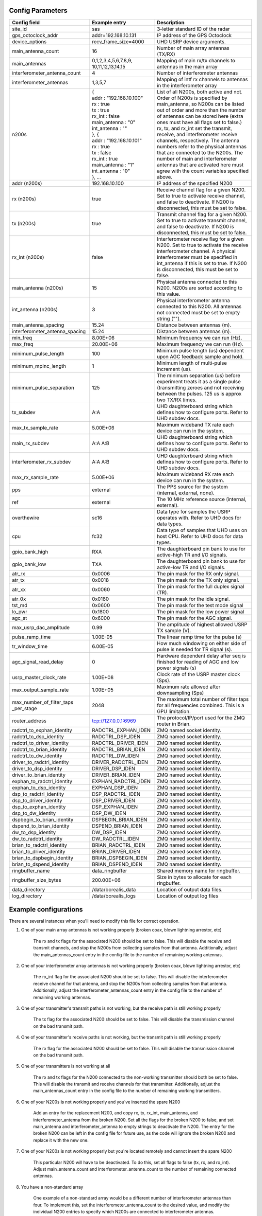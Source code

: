 *****************
Config Parameters
*****************
+--------------------------------+---------------------------+---------------------------------------+
| Config field                   | Example entry             | Description                           |
+================================+===========================+=======================================+
| site_id                        | sas                       | 3-letter standard ID of the radar     |
+--------------------------------+---------------------------+---------------------------------------+
| gps_octoclock_addr             | addr=192.168.10.131       | IP address of the GPS Octoclock       |
+--------------------------------+---------------------------+---------------------------------------+
| device_options                 | recv_frame_size=4000      | UHD USRP device arguments.            |
+--------------------------------+---------------------------+---------------------------------------+
| main_antenna_count             | 16                        | Number of main array antennas (TX/RX) |
+--------------------------------+---------------------------+---------------------------------------+
| main_antennas                  | 0,1,2,3,4,5,6,7,8,9,      | Mapping of main rx/tx channels to     |
|                                | 10,11,12,13,14,15         | antennas in the main array            |
+--------------------------------+---------------------------+---------------------------------------+
| interferometer_antenna_count   | 4                         | Number of interferometer antennas     |
+--------------------------------+---------------------------+---------------------------------------+
| interferometer_antennas        | 1,3,5,7                   | Mapping of intf rx channels to        |
|                                |                           | antennas in the interferometer array  |
+--------------------------------+---------------------------+---------------------------------------+
| n200s                          | | {                       | List of all N200s, both active and    |
|                                | | addr : "192.168.10.100" | not. Order of N200s is specified by   |
|                                | | rx : true               | main_antenna, so N200s can be listed  |
|                                | | tx : true               | out of order and more than the number |
|                                | | rx_int : false          | of antennas can be stored here (extra |
|                                | | main_antenna : "0"      | ones must have all flags set to       |
|                                | | int_antenna : ""        | false.) rx, tx, and rx_int set the    |
|                                | | }, {                    | transmit, receive, and interferometer |
|                                | | addr : "192.168.10.101" | receive channels, respectively. The   |
|                                | | rx : true               | antenna numbers refer to the physical |
|                                | | tx : false              | antennas that are connected to the    |
|                                | | rx_int : true           | N200s. The number of main and         |
|                                | | main_antenna : "1"      | interferometer                        |
|                                | | int_antenna : "0"       | antennas that are activated here must |
|                                | | }, ...                  | agree with the count variables        |
|                                |                           | specified above.                      |
+--------------------------------+---------------------------+---------------------------------------+
| addr (n200s)                   | 192.168.10.100            | IP address of the specified N200      |
+--------------------------------+---------------------------+---------------------------------------+
| rx (n200s)                     | true                      | Receive channel flag for a given      |
|                                |                           | N200. Set to true to activate receive |
|                                |                           | channel, and false to deactivate.     |
|                                |                           | If N200 is disconnected, this must    |
|                                |                           | be set to false.                      |
+--------------------------------+---------------------------+---------------------------------------+
| tx (n200s)                     | true                      | Transmit channel flag for a given     |
|                                |                           | N200. Set to true to activate transmit|
|                                |                           | channel, and false to deactivate.     |
|                                |                           | If N200 is disconnected, this must    |
|                                |                           | be set to false.                      |
+--------------------------------+---------------------------+---------------------------------------+
| rx_int (n200s)                 | false                     | Interferometer receive flag for a     |
|                                |                           | given N200. Set to true to activate   |
|                                |                           | the receive interferometer channel.   |
|                                |                           | A physical interferometer must be     |
|                                |                           | specified in int_antenna if this is   |
|                                |                           | set to true. If N200 is disconnected, |
|                                |                           | this must be set to false.            |
+--------------------------------+---------------------------+---------------------------------------+
| main_antenna (n200s)           | 15                        | Physical antenna connected to this    |
|                                |                           | N200. N200s are sorted according to   |
|                                |                           | this value.                           |
+--------------------------------+---------------------------+---------------------------------------+
| int_antenna (n200s)            | 3                         | Physical interferometer antenna       |
|                                |                           | connected to this N200. All antennas  |
|                                |                           | not connected must be set to empty    |
|                                |                           | string ("").                          |
+--------------------------------+---------------------------+---------------------------------------+
| main_antenna_spacing           | 15.24                     | Distance between antennas (m).        |
+--------------------------------+---------------------------+---------------------------------------+
| interferometer_antenna_spacing | 15.24                     | Distance between antennas (m).        |
+--------------------------------+---------------------------+---------------------------------------+
| min_freq                       | 8.00E+06                  | Minimum frequency we can run (Hz).    |
+--------------------------------+---------------------------+---------------------------------------+
| max_freq                       | 20.00E+06                 | Maximum frequency we can run (Hz).    |
+--------------------------------+---------------------------+---------------------------------------+
| minimum_pulse_length           | 100                       | Minimum pulse length (us) dependent   |
|                                |                           | upon AGC feedback sample and hold.    |
+--------------------------------+---------------------------+---------------------------------------+
| minimum_mpinc_length           | 1                         | Minimum length of multi-pulse         |
|                                |                           | increment (us).                       |
+--------------------------------+---------------------------+---------------------------------------+
| minimum_pulse_separation       | 125                       | The minimum separation (us) before    |
|                                |                           | experiment treats it as a single      |
|                                |                           | pulse (transmitting zeroes and not    |
|                                |                           | receiving between the pulses. 125 us  |
|                                |                           | is approx two TX/RX times.            |
+--------------------------------+---------------------------+---------------------------------------+
| tx_subdev                      | A:A                       | UHD daughterboard string which        |
|                                |                           | defines how to configure ports. Refer |
|                                |                           | to UHD subdev docs.                   |
+--------------------------------+---------------------------+---------------------------------------+
| max_tx_sample_rate             | 5.00E+06                  | Maximum wideband TX rate each device  |
|                                |                           | can run in the system.                |
+--------------------------------+---------------------------+---------------------------------------+
| main_rx_subdev                 | A:A A:B                   | UHD daughterboard string which        |
|                                |                           | defines how to configure ports. Refer |
|                                |                           | to UHD subdev docs.                   |
+--------------------------------+---------------------------+---------------------------------------+
| interferometer_rx_subdev       | A:A A:B                   | UHD daughterboard string which        |
|                                |                           | defines how to configure ports. Refer |
|                                |                           | to UHD subdev docs.                   |
+--------------------------------+---------------------------+---------------------------------------+
| max_rx_sample_rate             | 5.00E+06                  | Maximum wideband RX rate each         |
|                                |                           | device can run in the system.         |
+--------------------------------+---------------------------+---------------------------------------+
| pps                            | external                  | The PPS source for the system         |
|                                |                           | (internal, external, none).           |
+--------------------------------+---------------------------+---------------------------------------+
| ref                            | external                  | The 10 MHz reference source           |
|                                |                           | (internal, external).                 |
+--------------------------------+---------------------------+---------------------------------------+
| overthewire                    | sc16                      | Data type for samples the USRP        |
|                                |                           | operates with. Refer to UHD docs for  |
|                                |                           | data types.                           |
+--------------------------------+---------------------------+---------------------------------------+
| cpu                            | fc32                      | Data type of samples that UHD uses    |
|                                |                           | on host CPU. Refer to UHD docs for    |
|                                |                           | data types.                           |
+--------------------------------+---------------------------+---------------------------------------+
| gpio_bank_high                 | RXA                       | The daughterboard pin bank to use for |
|                                |                           | active-high TR and I/O signals.       |
+--------------------------------+---------------------------+---------------------------------------+
| gpio_bank_low                  | TXA                       | The daughterboard pin bank to use for |
|                                |                           | active-low TR and I/O signals.        |
+--------------------------------+---------------------------+---------------------------------------+
| atr_rx                         | 0x0006                    | The pin mask for the RX only signal.  |
+--------------------------------+---------------------------+---------------------------------------+
| atr_tx                         | 0x0018                    | The pin mask for the TX only signal.  |
+--------------------------------+---------------------------+---------------------------------------+
| atr_xx                         | 0x0060                    | The pin mask for the full duplex      |
|                                |                           | signal (TR).                          |
+--------------------------------+---------------------------+---------------------------------------+
| atr_0x                         | 0x0180                    | The pin mask for the idle signal.     |
+--------------------------------+---------------------------+---------------------------------------+
| tst_md                         | 0x0600                    | The pin mask for the test mode signal |
+--------------------------------+---------------------------+---------------------------------------+
| lo_pwr                         | 0x1800                    | The pin mask for the low power signal |
+--------------------------------+---------------------------+---------------------------------------+
| agc_st                         | 0x6000                    | The pin mask for the AGC signal.      |
+--------------------------------+---------------------------+---------------------------------------+
| max_usrp_dac_amplitude         | 0.99                      | The amplitude of highest allowed USRP |
|                                |                           | TX sample (V).                        |
+--------------------------------+---------------------------+---------------------------------------+
| pulse_ramp_time                | 1.00E-05                  | The linear ramp time for the          |
|                                |                           | pulse (s)                             |
+--------------------------------+---------------------------+---------------------------------------+
| tr_window_time                 | 6.00E-05                  | How much windowing on either side of  |
|                                |                           | pulse is needed for TR signal (s).    |
+--------------------------------+---------------------------+---------------------------------------+
| agc_signal_read_delay          | 0                         | Hardware dependent delay after seq    |
|                                |                           | is finished for reading               |
|                                |                           | of AGC and low power signals (s)      |
+--------------------------------+---------------------------+---------------------------------------+
| usrp_master_clock_rate         | 1.00E+08                  | Clock rate of the USRP master         |
|                                |                           | clock (Sps).                          |
+--------------------------------+---------------------------+---------------------------------------+
| max_output_sample_rate         | 1.00E+05                  | Maximum rate allowed after            |
|                                |                           | downsampling (Sps)                    |
+--------------------------------+---------------------------+---------------------------------------+
| max_number_of_filter_taps      | 2048                      | The maximum total number of filter    |
| _per_stage                     |                           | taps for all frequencies combined.    |
|                                |                           | This is a GPU limitation.             |
+--------------------------------+---------------------------+---------------------------------------+
| router_address                 | tcp://127.0.0.1:6969      | The protocol/IP/port used for the ZMQ |
|                                |                           | router in Brian.                      |
+--------------------------------+---------------------------+---------------------------------------+
| radctrl_to_exphan_identity     | RADCTRL_EXPHAN_IDEN       | ZMQ named socket identity.            |
+--------------------------------+---------------------------+---------------------------------------+
| radctrl_to_dsp_identity        | RADCTRL_DSP_IDEN          | ZMQ named socket identity.            |
+--------------------------------+---------------------------+---------------------------------------+
| radctrl_to_driver_identity     | RADCTRL_DRIVER_IDEN       | ZMQ named socket identity.            |
+--------------------------------+---------------------------+---------------------------------------+
| radctrl_to_brian_identity      | RADCTRL_BRIAN_IDEN        | ZMQ named socket identity.            |
+--------------------------------+---------------------------+---------------------------------------+
| radctrl_to_dw_identity         | RADCTRL_DW_IDEN           | ZMQ named socket identity.            |
+--------------------------------+---------------------------+---------------------------------------+
| driver_to_radctrl_identity     | DRIVER_RADCTRL_IDEN       | ZMQ named socket identity.            |
+--------------------------------+---------------------------+---------------------------------------+
| driver_to_dsp_identity         | DRIVER_DSP_IDEN           | ZMQ named socket identity.            |
+--------------------------------+---------------------------+---------------------------------------+
| driver_to_brian_identity       | DRIVER_BRIAN_IDEN         | ZMQ named socket identity.            |
+--------------------------------+---------------------------+---------------------------------------+
| exphan_to_radctrl_identity     | EXPHAN_RADCTRL_IDEN       | ZMQ named socket identity.            |
+--------------------------------+---------------------------+---------------------------------------+
| exphan_to_dsp_identity         | EXPHAN_DSP_IDEN           | ZMQ named socket identity.            |
+--------------------------------+---------------------------+---------------------------------------+
| dsp_to_radctrl_identity        | DSP_RADCTRL_IDEN          | ZMQ named socket identity.            |
+--------------------------------+---------------------------+---------------------------------------+
| dsp_to_driver_identity         | DSP_DRIVER_IDEN           | ZMQ named socket identity.            |
+--------------------------------+---------------------------+---------------------------------------+
| dsp_to_exphan_identity         | DSP_EXPHAN_IDEN           | ZMQ named socket identity.            |
+--------------------------------+---------------------------+---------------------------------------+
| dsp_to_dw_identity             | DSP_DW_IDEN               | ZMQ named socket identity.            |
+--------------------------------+---------------------------+---------------------------------------+
| dspbegin_to_brian_identity     | DSPBEGIN_BRIAN_IDEN       | ZMQ named socket identity.            |
+--------------------------------+---------------------------+---------------------------------------+
| dspend_to_brian_identity       | DSPEND_BRIAN_IDEN         | ZMQ named socket identity.            |
+--------------------------------+---------------------------+---------------------------------------+
| dw_to_dsp_identity             | DW_DSP_IDEN               | ZMQ named socket identity.            |
+--------------------------------+---------------------------+---------------------------------------+
| dw_to_radctrl_identity         | DW_RADCTRL_IDEN           | ZMQ named socket identity.            |
+--------------------------------+---------------------------+---------------------------------------+
| brian_to_radctrl_identity      | BRIAN_RADCTRL_IDEN        | ZMQ named socket identity.            |
+--------------------------------+---------------------------+---------------------------------------+
| brian_to_driver_identity       | BRIAN_DRIVER_IDEN         | ZMQ named socket identity.            |
+--------------------------------+---------------------------+---------------------------------------+
| brian_to_dspbegin_identity     | BRIAN_DSPBEGIN_IDEN       | ZMQ named socket identity.            |
+--------------------------------+---------------------------+---------------------------------------+
| brian_to_dspend_identity       | BRIAN_DSPEND_IDEN         | ZMQ named socket identity.            |
+--------------------------------+---------------------------+---------------------------------------+
| ringbuffer_name                | data_ringbuffer           | Shared memory name for ringbuffer.    |
+--------------------------------+---------------------------+---------------------------------------+
| ringbuffer_size_bytes          | 200.00E+06                | Size in bytes to allocate for each    |
|                                |                           | ringbuffer.                           |
+--------------------------------+---------------------------+---------------------------------------+
| data_directory                 | /data/borealis_data       | Location of output data files.        |
+--------------------------------+---------------------------+---------------------------------------+
| log_directory                  | /data/borealis_logs       | Location of output log files          |
+--------------------------------+---------------------------+---------------------------------------+

**********************
Example configurations
**********************
There are several instances when you'll need to modify this file for correct operation.

#. One of your main array antennas is not working properly (broken coax, blown lightning arrestor, etc)

    The rx and tx flags for the associated N200 should be set to false. This will disable the 
    receive and transmit channels, and stop the N200s from collecting samples from that antenna. Additionally, 
    adjust the main_antennas_count entry in the config file to the number of remaining working antennas.

#. One of your interferometer array antennas is not working properly (broken coax, blown lightning arrestor, etc)

    The rx_int flag for the associated N200 should be set to false. This will disable the interferometer
    receive channel for that antenna, and stop the N200s from collecting samples from that antenna. Additionally, 
    adjust the interferometer_antennas_count entry in the config file to the number of remaining working antennas.

#. One of your transmitter's transmit paths is not working, but the receive path is still working properly

    The tx flag for the associated N200 should be set to false. This will disable the transmission channel
    on the bad transmit path.

#. One of your transmitter's receive paths is not working, but the transmit path is still working properly

    The rx flag for the associated N200 should be set to false. This will disable the transmission channel
    on the bad transmit path.

#. One of your transmitters is not working at all

    The rx and tx flags for the N200 connected to the non-working transmitter should both be set to false. 
    This will disable the transmit and receive channels for that transmitter. Additionally, adjust the 
    main_antennas_count entry in the config file to the number of remaining working transmitters.

#. One of your N200s is not working properly and you've inserted the spare N200

    Add an entry for the replacement N200, and copy rx, tx, rx_int, main_antenna, and interferometer_antenna from the
    broken N200. Set all the flags for the broken N200 to false, and set main_antenna and interferometer_antenna to 
    empty strings to deactivate the N200. The entry for the broken N200 can be left in the config file for future use,
    as the code will ignore the broken N200 and replace it with the new one. 

#. One of your N200s is not working properly but you're located remotely and cannot insert the spare N200

    This particular N200 will have to be deactivated. To do this, set all flags to false (tx, rx, and rx_int). Adjust
    main_antenna_count and interferometer_antenna_count to the number of remaining connected antennas.

#. You have a non-standard array

    One example of a non-standard array would be a different number of interferometer antennas than four. To implement 
    this, set the interferometer_antenna_count to the desired value, and modify the individual N200 entries to specify
    which N200s are connected to interferometer antennas.

#. You want to change the location of ATR signals on the daughterboards

    This can be done by changing the values of the following config parameters:
    atr_rx, atr_tx, atr_xx, atr_0x, tst_md, lo_pwr, agc_st.
    The value `atr_rx = 0x0006` means that the ATR_RX signal will appear on the pins 1 and 2 (referenced from 0). I.e. 
    every bit that is a '1' in this hex value indicates which pin the signal will appear on.

#. You want to change the polarity of the ATR signals on the daughterboards

    This can be done by swapping the values of the two config parameters: `gpio_bank_high` and `gpio_bank_low`.
    The default is for active-high signals to be on the LFRX daughterboard. This is done by setting `gpio_bank_high` to `RXA`.
    The same signals, but active-low, are by default located on the LFTX daughterboard.

#. You would like to make a test-system with only one N200 and don't have any Octoclocks

    This can be done by changing the following parameters:

    #. `n200s` - Set tx, rx, and rx_int flags to true for only one N200, all other N200s should have their flags set to false.

    #. `main_antenna_count` - If you only have one N200, this should be set to 1, as there is only one transmit channel per N200.

    #. `interferometer_antenna_count` - With only one N200, this should be set to 0 or 1.

    #. `pps` and `ref` - These should both be set to `internal`, as you don't have an Octoclock to provide a reference PPS or 10MHz reference signal.
